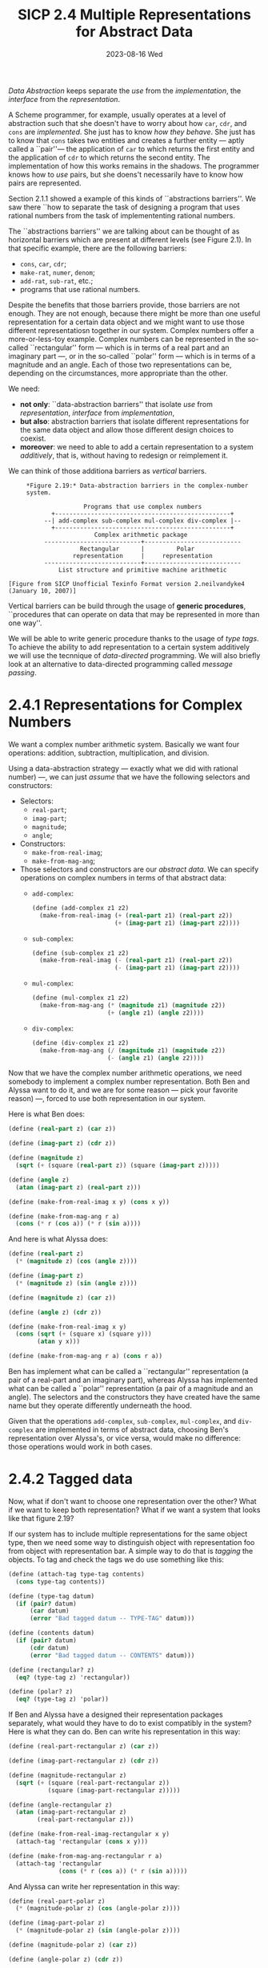#+options: html-link-use-abs-url:nil html-postamble:t
#+options: html-preamble:t html-scripts:nil html-style:t
#+options: html5-fancy:nil tex:t toc:nil num:nil
#+html_doctype: xhtml-strict
#+html_container: div
#+html_content_class: content
#+description:
#+keywords:
#+html_link_home:
#+html_link_up:
#+html_mathjax:
#+html_equation_reference_format: \eqref{%s}
#+html_head: <link rel="stylesheet" type="text/css" href="./style.css"/>
#+html_head_extra:
#+title: SICP 2.4 Multiple Representations for Abstract Data
#+subtitle: 2023-08-16 Wed
#+infojs_opt:
#+creator: <a href="https://www.gnu.org/software/emacs/">Emacs</a> 29.1 (<a href="https://orgmode.org">Org</a> mode 9.6.6)

/Data Abstraction/ keeps separate the /use/ from the /implementation/,
the /interface/ from the /representation/.

A Scheme programmer, for example, usually operates at a level of
abstraction such that she doesn't have to worry about how ~car~,
~cdr~, and ~cons~ are /implemented/. She just has to know /how they
behave/. She just has to know that ~cons~ takes two entities and
creates a further entity --- aptly called a ``pair''--- the
application of ~car~ to which returns the first entity and the
application of ~cdr~ to which returns the second entity. The
implementation of how this works remains in the shadows. The
programmer knows how to /use/ pairs, but she doens't necessarily have
to know how pairs are represented.

Section 2.1.1 showed a example of this kinds of ``abstractions
barriers''. We saw there ``how to separate the task of designing a
program that uses rational numbers from the task of implemententing
rational numbers.

The ``abstractions barriers'' we are talking about
can be thought of as horizontal barriers which are present at
different levels (see Figure 2.1). In that specific example, there are
the following barriers:
- ~cons~, ~car~, ~cdr~;
- ~make-rat~, ~numer~, ~denom~;
- ~add-rat~, ~sub-rat~, etc.;
- programs that use rational numbers.

Despite the benefits that those barriers provide, those barriers are
not enough. They are not enough, because there might be more than one
useful representation for a certain data object and we might want to
use those different representatiosn together in our system. Complex
numbers offer a more-or-less-toy example. Complex numbers can be
represented in the so-called ``rectangular'' form --- which is in
terms of a real part and an imaginary part ---, or in the so-called
``polar'' form --- which is in terms of a magnitude and an angle. Each
of those two representations can be, depending on the circumstances,
more appropriate than the other.

We need:
 - *not only*: ``data-abstraction barriers'' that isolate /use/ from
   /representation/, /interface/ from /implementation/,
 - *but also*: abstraction barriers that isolate different
   representations for the same data object and allow those different
   design choices to coexist.
 - *moreover*: we need to able to add a certain representation to a
   system /additively/, that is, without having to redesign or
   reimplement it.

We can think of those additiona barriers as /vertical/ barriers.

#+begin_src 
     *Figure 2.19:* Data-abstraction barriers in the complex-number
     system.

                     Programs that use complex numbers
            +-------------------------------------------------+
          --| add-complex sub-complex mul-complex div-complex |--
            +-------------------------------------------------+
                        Complex arithmetic package
          ---------------------------+---------------------------
                    Rectangular      |         Polar
                  representation     |     representation
          ---------------------------+---------------------------
              List structure and primitive machine arithmetic

[Figure from SICP Unofficial Texinfo Format version 2.neilvandyke4 (January 10, 2007)]
#+end_src

Vertical barriers can be build through the usage of *generic
procedures*, ``procedures that can operate on data that may be
represented in more than one way''.

We will be able to write generic procedure thanks to the usage of
/type tags/. To achieve the ability to add representation to a certain
system additively we will use the tecnnique of /data-directed/
programming. We will also briefly look at an alternative to
data-directed programming called /message passing/.

* 2.4.1 Representations for Complex Numbers
We want a complex number arithmetic system. Basically we want four
operations: addition, subtraction, multiplication, and division.

Using a data-abstraction strategy --- exactly what we did with
rational number) ---, we can just /assume/ that we have the following
selectors and constructors:
- Selectors:
  - ~real-part~;
  - ~imag-part~;
  - ~magnitude~;
  - ~angle~;
- Constructors:
  - ~make-from-real-imag~;
  - ~make-from-mag-ang~;

- Those selectors and constructors are our /abstract data/. We can
  specify operations on complex numbers in terms of that abstract
  data:
  - ~add-complex~:
    #+begin_src scheme
      (define (add-complex z1 z2)
        (make-from-real-imag (+ (real-part z1) (real-part z2))
                             (+ (imag-part z1) (imag-part z2))))
    #+end_src
  - ~sub-complex~:
    #+begin_src scheme
      (define (sub-complex z1 z2)
        (make-from-real-imag (- (real-part z1) (real-part z2))
                             (- (imag-part z1) (imag-part z2))))
    #+end_src
  - ~mul-complex~:
    #+begin_src scheme
      (define (mul-complex z1 z2)
        (make-from-mag-ang (* (magnitude z1) (magnitude z2))
                           (+ (angle z1) (angle z2))))
    #+end_src
  - ~div-complex~:
    #+begin_src scheme
      (define (div-complex z1 z2)
        (make-from-mag-ang (/ (magnitude z1) (magnitude z2))
                           (- (angle z1) (angle z2))))
    #+end_src

Now that we have the complex number arithmetic operations, we need
somebody to implement a complex number representation. Both Ben and
Alyssa want to do it, and we are for some reason --- pick your
favorite reason) ---, forced to use both representation in our system.

Here is what Ben does:

#+begin_src scheme
  (define (real-part z) (car z))

  (define (imag-part z) (cdr z))

  (define (magnitude z)
    (sqrt (+ (square (real-part z)) (square (imag-part z)))))

  (define (angle z)
    (atan (imag-part z) (real-part z)))

  (define (make-from-real-imag x y) (cons x y))

  (define (make-from-mag-ang r a)
    (cons (* r (cos a)) (* r (sin a))))
#+end_src

And here is what Alyssa does:

#+begin_src scheme
  (define (real-part z)
    (* (magnitude z) (cos (angle z))))

  (define (imag-part z)
    (* (magnitude z) (sin (angle z))))

  (define (magnitude z) (car z))

  (define (angle z) (cdr z))

  (define (make-from-real-imag x y)
    (cons (sqrt (+ (square x) (square y)))
          (atan y x)))

  (define (make-from-mag-ang r a) (cons r a))
#+end_src

Ben has implement what can be called a ``rectangular'' representation
(a pair of a real-part and an imaginary part), whereas Alyssa has
implemented what can be called a ``polar'' representation (a pair of a
magnitude and an angle). The selectors and the constructors they have
created have the same name but they operate differently underneath the
hood.

Given that the operations ~add-complex~, ~sub-complex~, ~mul-complex~,
and ~div-complex~ are implemented in terms of abstract data, choosing
Ben's representation over Alyssa's, or vice versa, would make no
difference: those operations would work in both cases.

* 2.4.2 Tagged data
Now, what if don't want to choose one representation over the other?
What if we want to keep both representation? What if we want a system
that looks like that figure 2.19?

If our system has to include multiple representations for the same
object type, then we need some way to distinguish object with
representation foo from object with representation bar. A simple way
to do that is /tagging/ the objects. To tag and check the tags we do
use something like this:

#+begin_src scheme
  (define (attach-tag type-tag contents)
    (cons type-tag contents))

  (define (type-tag datum)
    (if (pair? datum)
        (car datum)
        (error "Bad tagged datum -- TYPE-TAG" datum)))

  (define (contents datum)
    (if (pair? datum)
        (cdr datum)
        (error "Bad tagged datum -- CONTENTS" datum)))

  (define (rectangular? z)
    (eq? (type-tag z) 'rectangular))

  (define (polar? z)
    (eq? (type-tag z) 'polar))
#+end_src

If Ben and Alyssa have a designed their representation packages
separately, what would they have to do to exist compatibly in the
system? Here is what they can do. Ben can write his representation in
this way:
#+begin_src scheme
  (define (real-part-rectangular z) (car z))

  (define (imag-part-rectangular z) (cdr z))

  (define (magnitude-rectangular z)
    (sqrt (+ (square (real-part-rectangular z))
             (square (imag-part-rectangular z)))))

  (define (angle-rectangular z)
    (atan (imag-part-rectangular z)
          (real-part-rectangular z)))

  (define (make-from-real-imag-rectangular x y)
    (attach-tag 'rectangular (cons x y)))

  (define (make-from-mag-ang-rectangular r a)
    (attach-tag 'rectangular
                (cons (* r (cos a)) (* r (sin a)))))
#+end_src

And Alyssa can write her representation in this way:
#+begin_src scheme
  (define (real-part-polar z)
    (* (magnitude-polar z) (cos (angle-polar z))))

  (define (imag-part-polar z)
    (* (magnitude-polar z) (sin (angle-polar z))))

  (define (magnitude-polar z) (car z))

  (define (angle-polar z) (cdr z))

  (define (make-from-real-imag-polar x y)
    (attach-tag 'polar
                (cons (sqrt (+ (square x) (square y)))
                      (atan y x))))

  (define (make-from-mag-ang-polar r a)
    (attach-tag 'polar (cons r a)))
#+end_src

This packages differ from the original packages in two respects:
1. the constructor is now tagging the objects it creates;
2. the function names have been modified in order to avoid name
   conflicts (for example, in Ben's represenation, ~real-part~ has
   become ~real-part-rectangular~).

Now that we have been given typed data, we need somebody, say a
``manager'', that looks at those types and make things work. The
manager can write a bunch of /generic/ selectors:
#+begin_src scheme
  (define (real-part z)
    (cond ((rectangular? z)
           (real-part-rectangular (contents z)))
          ((polar? z)
           (real-part-polar (contents z)))
          (else (error "Unknown type -- REAL-PART" z))))

  (define (imag-part z)
    (cond ((rectangular? z)
           (imag-part-rectangular (contents z)))
          ((polar? z)
           (imag-part-polar (contents z)))
          (else (error "Unknown type -- IMAG-PART" z))))

  (define (magnitude z)
    (cond ((rectangular? z)
           (magnitude-rectangular (contents z)))
          ((polar? z)
           (magnitude-polar (contents z)))
          (else (error "Unknown type -- MAGNITUDE" z))))

  (define (angle z)
    (cond ((rectangular? z)
           (angle-rectangular (contents z)))
          ((polar? z)
           (angle-polar (contents z)))
          (else (error "Unknown type -- ANGLE" z))))
#+end_src

This strategy is called /dispatch on type/. We can think of the system
as having three parts: Ben, Alyssa, and the manager. The idea is that
you break your system into a bunch of pieces. There is Ben and Alyssa
who are making representations and then there is the manager who looks
at the types on the data and /dispatches/ tasks to the right person.

* 2.4.3 Data-Directed Programming and Additivity


